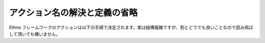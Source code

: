 .. _reference_action_nameresolve:


アクション名の解決と定義の省略
=================================

`Ethna` フレームワークのアクションは以下の手順で決定されます。実は結構複雑ですが、割とどうでも良いことなので読み飛ばして頂いても構いません。

